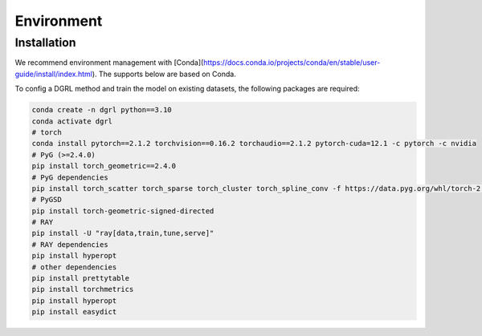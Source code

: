 
Environment
=====

.. _installation:

Installation
------------
We recommend environment management with [Conda](https://docs.conda.io/projects/conda/en/stable/user-guide/install/index.html). The supports below are based on Conda.

To config a DGRL method and train the model on existing datasets, the following packages are required:

.. code-block:: shell

    conda create -n dgrl python==3.10
    conda activate dgrl
    # torch
    conda install pytorch==2.1.2 torchvision==0.16.2 torchaudio==2.1.2 pytorch-cuda=12.1 -c pytorch -c nvidia
    # PyG (>=2.4.0)
    pip install torch_geometric==2.4.0
    # PyG dependencies
    pip install torch_scatter torch_sparse torch_cluster torch_spline_conv -f https://data.pyg.org/whl/torch-2.1.0+cu121.html
    # PyGSD
    pip install torch-geometric-signed-directed
    # RAY
    pip install -U "ray[data,train,tune,serve]"
    # RAY dependencies
    pip install hyperopt
    # other dependencies
    pip install prettytable
    pip install torchmetrics
    pip install hyperopt
    pip install easydict
    
    
    
    
    
